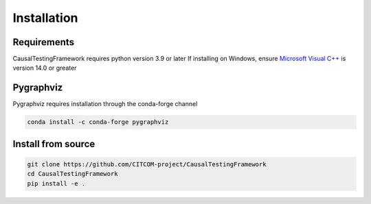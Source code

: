 Installation
============

Requirements
------------
CausalTestingFramework requires python version 3.9 or later
If installing on Windows, ensure `Microsoft Visual C++ <https://docs.microsoft.com/en-us/cpp/windows/latest-supported-vc-redist>`_ is version 14.0 or greater

Pygraphviz
----------

Pygraphviz requires installation through the conda-forge channel

.. code-block:: console

    conda install -c conda-forge pygraphviz


Install from source
-------------------
.. code-block:: console

    git clone https://github.com/CITCOM-project/CausalTestingFramework
    cd CausalTestingFramework
    pip install -e .
